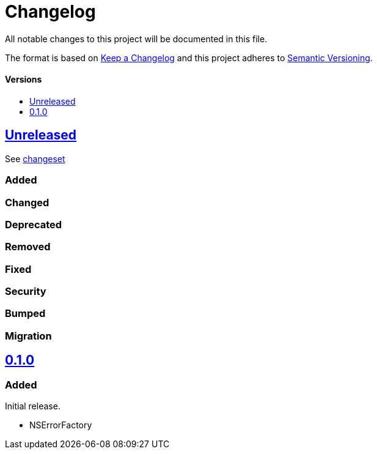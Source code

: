 = Changelog
:toc: macro
:toclevels: 1
:toc-title:
:link-repository: https://github.com/d4l-data4life/hc-objc-util-sdk-kmp

All notable changes to this project will be documented in this file.

The format is based on http://keepachangelog.com/en/1.0.0/[Keep a Changelog]
and this project adheres to http://semver.org/spec/v2.0.0.html[Semantic Versioning].

[discrete]
==== Versions
toc::[]

== link:{link-repository}/releases/latest[Unreleased]
See link:{link-repository}/compare/v0.1.0...main[changeset]

=== Added

=== Changed

=== Deprecated

=== Removed

=== Fixed

=== Security

=== Bumped

=== Migration


== link:{link-repository}/releases/tag/v0.1.0[0.1.0]

=== Added

Initial release.

* NSErrorFactory